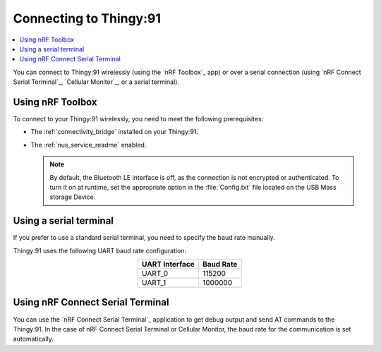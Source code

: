 .. _thingy91_serialports:

Connecting to Thingy:91
#######################

.. contents::
   :local:
   :depth: 2

You can connect to Thingy:91 wirelessly (using the `nRF Toolbox`_ app) or over a serial connection (using `nRF Connect Serial Terminal`_, `Cellular Monitor`_, or a serial terminal).

Using nRF Toolbox
*****************

To connect to your Thingy:91 wirelessly, you need to meet the following prerequisites:

* The :ref:`connectivity_bridge` installed on your Thingy:91.
* The :ref:`nus_service_readme` enabled.

  .. note::
     By default, the Bluetooth LE interface is off, as the connection is not encrypted or authenticated.
     To turn it on at runtime, set the appropriate option in the :file:`Config.txt` file located on the USB Mass storage Device.

Using a serial terminal
***********************

If you prefer to use a standard serial terminal, you need to specify the baud rate manually.

Thingy:91 uses the following UART baud rate configuration:

.. list-table::
   :header-rows: 1
   :align: center

   * - UART Interface
     - Baud Rate
   * - UART_0
     - 115200
   * - UART_1
     - 1000000

Using nRF Connect Serial Terminal
*********************************

You can use the `nRF Connect Serial Terminal`_ application to get debug output and send AT commands to the Thingy:91.
In the case of nRF Connect Serial Terminal or Cellular Monitor, the baud rate for the communication is set automatically.
